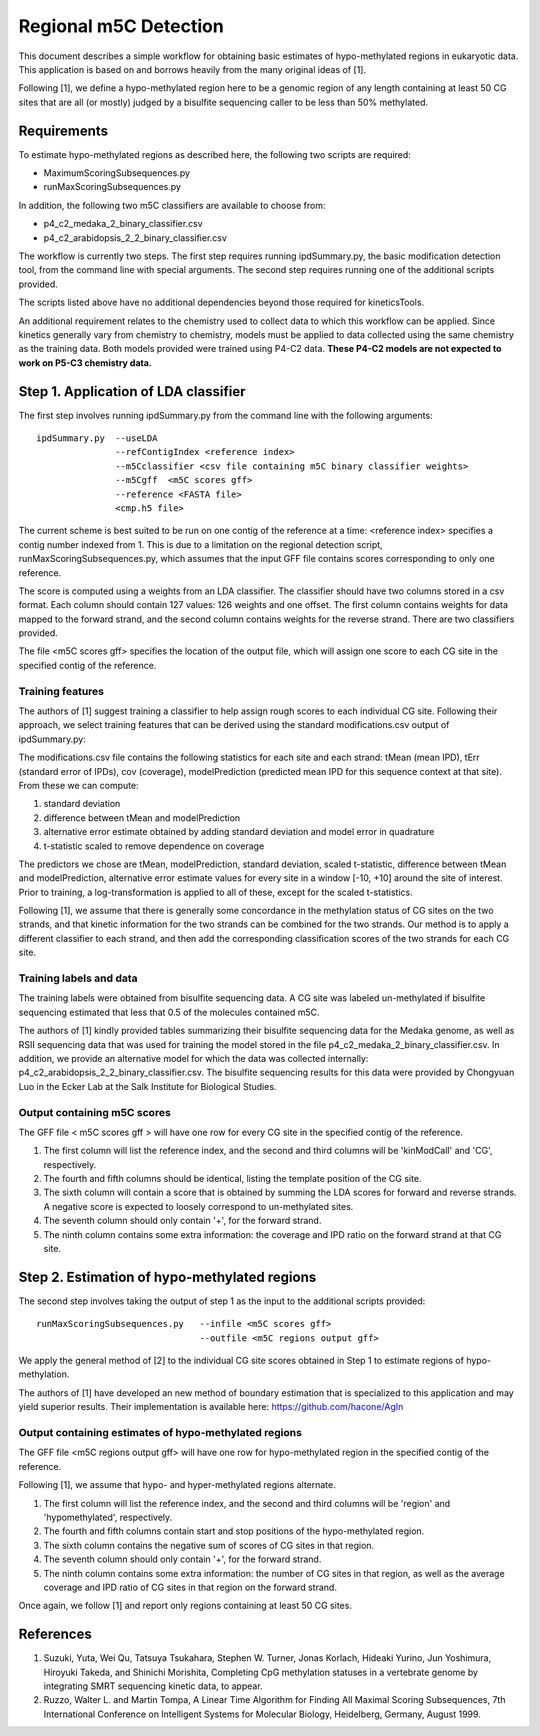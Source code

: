 

======================
Regional m5C Detection
======================

This document describes a simple workflow for obtaining basic estimates of hypo-methylated regions in eukaryotic data.   This application is based on and borrows heavily from the many original ideas of [1].

Following [1], we define a hypo-methylated region here to be a genomic region of any length containing at least 50 CG sites that are all (or mostly) judged by a bisulfite sequencing caller to be less than 50% methylated.


Requirements
------------

To estimate hypo-methylated regions as described here, the following two scripts are required:

- MaximumScoringSubsequences.py
- runMaxScoringSubsequences.py

In addition, the following two m5C classifiers are available to choose from:

- p4_c2_medaka_2_binary_classifier.csv
- p4_c2_arabidopsis_2_2_binary_classifier.csv


The workflow is currently two steps.  The first step requires running ipdSummary.py, the basic modification detection tool, from the command line with special arguments.   The second step requires running one of the additional scripts provided.

The scripts listed above have no additional dependencies beyond those required for kineticsTools.

An additional requirement relates to the chemistry used to collect data to which this workflow can be applied.  Since kinetics generally vary from chemistry to chemistry, models must be applied to data collected using the same chemistry as the training data.  Both models provided were trained using P4-C2 data.   **These P4-C2 models are not expected to work on P5-C3 chemistry data.**



Step 1. Application of LDA classifier
-------------------------------------


The first step involves running ipdSummary.py from the command line with the following arguments::

    ipdSummary.py  --useLDA
                   --refContigIndex <reference index>
                   --m5Cclassifier <csv file containing m5C binary classifier weights>
                   --m5Cgff  <m5C scores gff>
                   --reference <FASTA file>
                   <cmp.h5 file>

The current scheme is best suited to be run on one contig of the reference at a time: <reference index> specifies a contig number indexed from 1.   This is due to a limitation on the regional detection script, runMaxScoringSubsequences.py, which assumes that the input GFF file contains scores corresponding to only one reference.

The score is computed using a weights from an LDA classifier.  The classifier should have two columns stored in a csv format.  Each column should contain 127 values:  126 weights and one offset.  The first column contains weights for data mapped to the forward strand, and the second column contains weights for the reverse strand.  There are two classifiers provided.

The file <m5C scores gff> specifies the location of the output file, which will assign one score to each CG site in the specified contig of the reference.



Training features
~~~~~~~~~~~~~~~~~

The authors of [1] suggest training a classifier to help assign rough scores to each individual CG site.  Following their approach, we select training features that can be derived using the standard modifications.csv output of ipdSummary.py:

The modifications.csv file contains the following statistics for each site and each strand:  tMean (mean IPD), tErr (standard error of IPDs), cov (coverage), modelPrediction (predicted mean IPD for this sequence context at that site).   From these we can compute:

1. standard deviation
2. difference between tMean and modelPrediction
3. alternative error estimate obtained by adding standard deviation and model error in quadrature
4. t-statistic scaled to remove dependence on coverage

The predictors we chose are tMean, modelPrediction, standard deviation, scaled t-statistic, difference between tMean and modelPrediction, alternative error estimate values for every site in a window [-10, +10] around the site of interest.   Prior to training, a log-transformation is applied to all of these, except for the scaled t-statistics.

Following [1], we assume that there is generally some concordance in the methylation status of CG sites on the two strands, and that kinetic information for the two strands can be combined for the two strands.  Our method is to apply a different classifier to each strand, and then add the corresponding classification scores of the two strands for each CG site.



Training labels and data
~~~~~~~~~~~~~~~~~~~~~~~~

The training labels were obtained from bisulfite sequencing data.  A CG site was labeled un-methylated if bisulfite sequencing estimated that less that 0.5 of the molecules contained m5C.

The authors of [1] kindly provided tables summarizing their bisulfite sequencing data for the Medaka genome, as well as RSII sequencing data that was used for training the model stored in the file p4_c2_medaka_2_binary_classifier.csv.  In addition, we provide an alternative model for which the data was collected internally: p4_c2_arabidopsis_2_2_binary_classifier.csv.   The bisulfite sequencing results for this data were provided by Chongyuan Luo in the Ecker Lab at the Salk Institute for Biological Studies.



Output containing m5C scores
~~~~~~~~~~~~~~~~~~~~~~~~~~~~

The GFF file < m5C scores gff > will have one row for every CG site in the specified contig of the reference.

1. The first column will list the reference index, and the second and third columns will be 'kinModCall' and 'CG', respectively.
2. The fourth and fifth columns should be identical, listing the template position of the CG site.
3. The sixth column will contain a score that is obtained by summing the LDA scores for forward and reverse strands.   A negative score is expected to loosely correspond to un-methylated sites.
4. The seventh column should only contain '+', for the forward strand.
5. The ninth column contains some extra information:  the coverage and IPD ratio on the forward strand at that CG site.




Step 2.  Estimation of hypo-methylated regions
----------------------------------------------

The second step involves taking the output of step 1 as the input to the additional scripts provided::

    runMaxScoringSubsequences.py   --infile <m5C scores gff>	
                                   --outfile <m5C regions output gff>

We apply the general method of [2] to the individual CG site scores obtained in Step 1 to estimate regions of hypo-methylation.  

The authors of [1] have developed an new method of boundary estimation that is specialized to this application and may yield superior results.   Their implementation is available here: https://github.com/hacone/AgIn



Output containing estimates of hypo-methylated regions
~~~~~~~~~~~~~~~~~~~~~~~~~~~~~~~~~~~~~~~~~~~~~~~~~~~~~~


The GFF file <m5C regions output gff> will have one row for hypo-methylated region in the specified contig of the reference.

Following [1], we assume that hypo- and hyper-methylated regions alternate.

1. The first column will list the reference index, and the second and third columns will be 'region' and 'hypomethylated', respectively.
2. The fourth and fifth columns contain start and stop positions of the hypo-methylated region.
3. The sixth column contains the negative sum of scores of CG sites in that region.   
4. The seventh column should only contain '+', for the forward strand.   
5. The ninth column contains some extra information:  the number of CG sites in that region, as well as the average coverage and IPD ratio of CG sites in that region on the forward strand.

Once again, we follow [1] and report only regions containing at least 50 CG sites.   


References
----------

1. Suzuki, Yuta, Wei Qu, Tatsuya Tsukahara, Stephen W. Turner, Jonas Korlach, Hideaki Yurino, Jun Yoshimura, Hiroyuki Takeda, and Shinichi Morishita, Completing CpG methylation statuses in a vertebrate genome by integrating SMRT sequencing kinetic data, to appear.
2. Ruzzo, Walter L. and Martin Tompa, A Linear Time Algorithm for Finding All Maximal Scoring Subsequences, 7th International Conference on Intelligent Systems for Molecular Biology, Heidelberg, Germany, August 1999.
